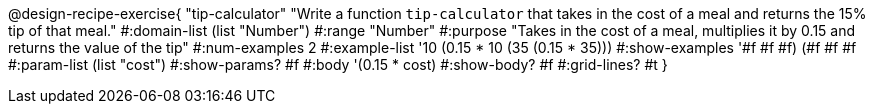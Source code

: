 @design-recipe-exercise{ "tip-calculator" "Write a function `tip-calculator` that takes in the cost of a meal and returns the 15% tip of that meal."
  #:domain-list (list "Number")
  #:range "Number"
  #:purpose "Takes in the cost of a meal, multiplies it by 0.15 and returns the value of the tip"
  #:num-examples 2
  #:example-list '((10 (0.15 * 10))
                   (35 (0.15 * 35)))
  #:show-examples '((#f #f #f) (#f #f #f))
  #:param-list (list "cost")
  #:show-params? #f
  #:body '(0.15 * cost)
  #:show-body? #f
  #:grid-lines? #t }
